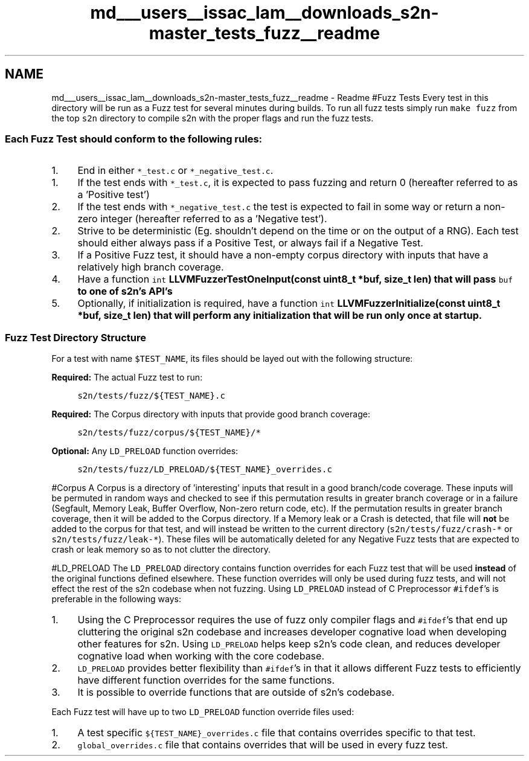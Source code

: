 .TH "md___users__issac_lam__downloads_s2n-master_tests_fuzz__readme" 3 "Fri Aug 19 2016" "s2n-doxygen-full" \" -*- nroff -*-
.ad l
.nh
.SH NAME
md___users__issac_lam__downloads_s2n-master_tests_fuzz__readme \- Readme 
#Fuzz Tests Every test in this directory will be run as a Fuzz test for several minutes during builds\&. To run all fuzz tests simply run \fCmake fuzz\fP from the top \fCs2n\fP directory to compile s2n with the proper flags and run the fuzz tests\&.
.PP
.SS "Each Fuzz Test should conform to the following rules:"
.PP
.IP "1." 4
End in either \fC*_test\&.c\fP or \fC*_negative_test\&.c\fP\&.
.IP "  1." 6
If the test ends with \fC*_test\&.c\fP, it is expected to pass fuzzing and return 0 (hereafter referred to as a 'Positive test')
.IP "  2." 6
If the test ends with \fC*_negative_test\&.c\fP the test is expected to fail in some way or return a non-zero integer (hereafter referred to as a 'Negative test')\&.
.PP

.IP "2." 4
Strive to be deterministic (Eg\&. shouldn't depend on the time or on the output of a RNG)\&. Each test should either always pass if a Positive Test, or always fail if a Negative Test\&.
.IP "3." 4
If a Positive Fuzz test, it should have a non-empty corpus directory with inputs that have a relatively high branch coverage\&.
.IP "4." 4
Have a function \fCint \fBLLVMFuzzerTestOneInput(const uint8_t *buf, size_t len)\fP\fP that will pass \fCbuf\fP to one of s2n's API's
.IP "5." 4
Optionally, if initialization is required, have a function \fCint \fBLLVMFuzzerInitialize(const uint8_t *buf, size_t len)\fP\fP that will perform any initialization that will be run only once at startup\&.
.PP
.PP
.SS "Fuzz Test Directory Structure"
.PP
For a test with name \fC$TEST_NAME\fP, its files should be layed out with the following structure:
.PP
\fBRequired:\fP The actual Fuzz test to run: 
.PP
.RS 4
\fCs2n/tests/fuzz/${TEST_NAME}\&.c\fP 
.RE
.PP
.PP
\fBRequired:\fP The Corpus directory with inputs that provide good branch coverage: 
.PP
.RS 4
\fCs2n/tests/fuzz/corpus/${TEST_NAME}/*\fP 
.RE
.PP
.PP
\fBOptional:\fP Any \fCLD_PRELOAD\fP function overrides: 
.PP
.RS 4
\fCs2n/tests/fuzz/LD_PRELOAD/${TEST_NAME}_overrides\&.c\fP 
.RE
.PP
.PP
#Corpus A Corpus is a directory of 'interesting' inputs that result in a good branch/code coverage\&. These inputs will be permuted in random ways and checked to see if this permutation results in greater branch coverage or in a failure (Segfault, Memory Leak, Buffer Overflow, Non-zero return code, etc)\&. If the permutation results in greater branch coverage, then it will be added to the Corpus directory\&. If a Memory leak or a Crash is detected, that file will \fBnot\fP be added to the corpus for that test, and will instead be written to the current directory (\fCs2n/tests/fuzz/crash-*\fP or \fCs2n/tests/fuzz/leak-*\fP)\&. These files will be automatically deleted for any Negative Fuzz tests that are expected to crash or leak memory so as to not clutter the directory\&.
.PP
#LD_PRELOAD The \fCLD_PRELOAD\fP directory contains function overrides for each Fuzz test that will be used \fBinstead\fP of the original functions defined elsewhere\&. These function overrides will only be used during fuzz tests, and will not effect the rest of the s2n codebase when not fuzzing\&. Using \fCLD_PRELOAD\fP instead of C Preprocessor \fC#ifdef\fP's is preferable in the following ways:
.PP
.IP "1." 4
Using the C Preprocessor requires the use of fuzz only compiler flags and \fC#ifdef\fP's that end up cluttering the original s2n codebase and increases developer cognative load when developing other features for s2n\&. Using \fCLD_PRELOAD\fP helps keep s2n's code clean, and reduces developer cognative load when working with the core codebase\&.
.IP "2." 4
\fCLD_PRELOAD\fP provides better flexibility than \fC#ifdef\fP's in that it allows different Fuzz tests to efficiently have different function overrides for the same functions\&.
.IP "3." 4
It is possible to override functions that are outside of s2n's codebase\&.
.PP
.PP
Each Fuzz test will have up to two \fCLD_PRELOAD\fP function override files used:
.PP
.IP "1." 4
A test specific \fC${TEST_NAME}_overrides\&.c\fP file that contains overrides specific to that test\&.
.IP "2." 4
\fCglobal_overrides\&.c\fP file that contains overrides that will be used in every fuzz test\&. 
.PP

